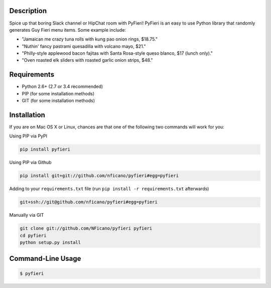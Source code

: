 Description
===========

Spice up that boring Slack channel or HipChat room with PyFieri! PyFieri is an
easy to use Python library that randomly generates Guy Fieri menu items. Some
example include:

- "Jamaican me crazy tuna rolls with kung pao onion rings, $18.75."
- "Nuthin' fancy pastrami quesadilla with volcano mayo, $21."
- "Philly-style applewood bacon fajitas with Santa Rosa-style queso blanco, $17 (lunch only)."
- "Oven roasted elk sliders with roasted garlic onion strips, $48."

Requirements
============

- Python 2.6+ (2.7 or 3.4 recommended)
- PIP (for some installation methods)
- GIT (for some installation methods)

Installation
============

If you are on Mac OS X or Linux, chances are that one of the following two
commands will work for you:

Using PIP via PyPI

.. code:: bash

    pip install pyfieri

Using PIP via Github

.. code:: bash

    pip install git+git://github.com/nficano/pyfieri#egg=pyfieri

Adding to your ``requirements.txt`` file (run ``pip install -r requirements.txt`` afterwards)

.. code:: bash

    git+ssh://git@github.com/nficano/pyfieri#egg=pyfieri

Manually via GIT

.. code:: bash

    git clone git://github.com/NFicano/pyfieri pyfieri
    cd pyfieri
    python setup.py install


Command-Line Usage
==================

.. code:: bash

   $ pyfieri
